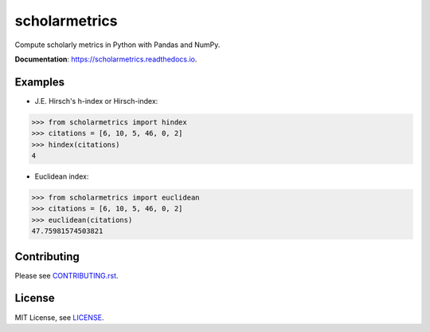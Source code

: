 ===============================
scholarmetrics
===============================

Compute scholarly metrics in Python with Pandas and NumPy.


**Documentation**: https://scholarmetrics.readthedocs.io.

.. image:: https://img.shields.io/pypi/v/scholarmetrics.svg
        :target: https://pypi.python.org/pypi/scholarmetrics

.. image:: https://readthedocs.org/projects/scholarmetrics/badge/?version=latest
        :target: https://scholarmetrics.readthedocs.io/en/latest/?badge=latest
        :alt: Documentation Status

.. image:: https://codeclimate.com/github/Michael-E-Rose/scholarmetrics/badges/gpa.svg
        :target: https://codeclimate.com/github/Michael-E-Rose/scholarmetrics
        :alt: Code Climate

.. image:: https://travis-ci.org/Michael-E-Rose/scholarmetrics.svg?branch=master
        :target: https://travis-ci.org/Michael-E-Rose/scholarmetrics
        :alt: Build Status


Examples
--------

* J.E. Hirsch's h-index or Hirsch-index:

.. code:: python

    >>> from scholarmetrics import hindex
    >>> citations = [6, 10, 5, 46, 0, 2]
    >>> hindex(citations)
    4

* Euclidean index:

.. code:: python

    >>> from scholarmetrics import euclidean
    >>> citations = [6, 10, 5, 46, 0, 2]
    >>> euclidean(citations)
    47.75981574503821


Contributing
------------

.. image:: https://img.shields.io/badge/contributions-welcome-brightgreen.svg?style=flat
     :target: https://github.com/Michael-E-Rose/scholarmetrics/issues
     :alt: Contributions welcome

Please see `CONTRIBUTING.rst <CONTRIBUTING.rst>`_.

License
-------
MIT License, see `LICENSE <LICENSE>`_.
